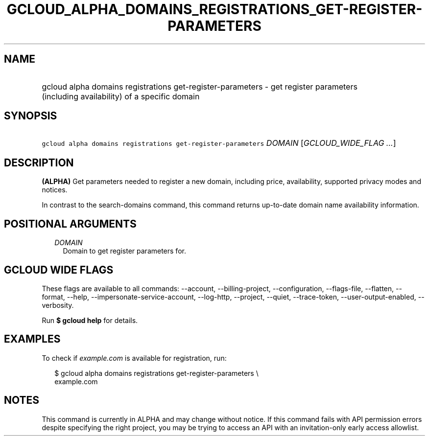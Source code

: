 
.TH "GCLOUD_ALPHA_DOMAINS_REGISTRATIONS_GET\-REGISTER\-PARAMETERS" 1



.SH "NAME"
.HP
gcloud alpha domains registrations get\-register\-parameters \- get register parameters (including\ availability) of a specific domain



.SH "SYNOPSIS"
.HP
\f5gcloud alpha domains registrations get\-register\-parameters\fR \fIDOMAIN\fR [\fIGCLOUD_WIDE_FLAG\ ...\fR]



.SH "DESCRIPTION"

\fB(ALPHA)\fR Get parameters needed to register a new domain, including price,
availability, supported privacy modes and notices.

In contrast to the search\-domains command, this command returns up\-to\-date
domain name availability information.



.SH "POSITIONAL ARGUMENTS"

.RS 2m
.TP 2m
\fIDOMAIN\fR
Domain to get register parameters for.


.RE
.sp

.SH "GCLOUD WIDE FLAGS"

These flags are available to all commands: \-\-account, \-\-billing\-project,
\-\-configuration, \-\-flags\-file, \-\-flatten, \-\-format, \-\-help,
\-\-impersonate\-service\-account, \-\-log\-http, \-\-project, \-\-quiet,
\-\-trace\-token, \-\-user\-output\-enabled, \-\-verbosity.

Run \fB$ gcloud help\fR for details.



.SH "EXAMPLES"

To check if \f5\fIexample.com\fR\fR is available for registration, run:

.RS 2m
$ gcloud alpha domains registrations get\-register\-parameters \e
    example.com
.RE



.SH "NOTES"

This command is currently in ALPHA and may change without notice. If this
command fails with API permission errors despite specifying the right project,
you may be trying to access an API with an invitation\-only early access
allowlist.

